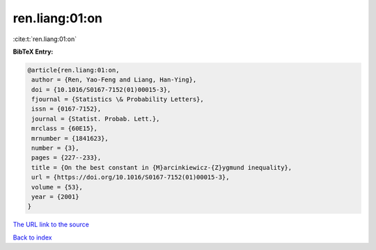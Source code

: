 ren.liang:01:on
===============

:cite:t:`ren.liang:01:on`

**BibTeX Entry:**

.. code-block:: bibtex

   @article{ren.liang:01:on,
    author = {Ren, Yao-Feng and Liang, Han-Ying},
    doi = {10.1016/S0167-7152(01)00015-3},
    fjournal = {Statistics \& Probability Letters},
    issn = {0167-7152},
    journal = {Statist. Probab. Lett.},
    mrclass = {60E15},
    mrnumber = {1841623},
    number = {3},
    pages = {227--233},
    title = {On the best constant in {M}arcinkiewicz-{Z}ygmund inequality},
    url = {https://doi.org/10.1016/S0167-7152(01)00015-3},
    volume = {53},
    year = {2001}
   }
`The URL link to the source <ttps://doi.org/10.1016/S0167-7152(01)00015-3}>`_


`Back to index <../By-Cite-Keys.html>`_

